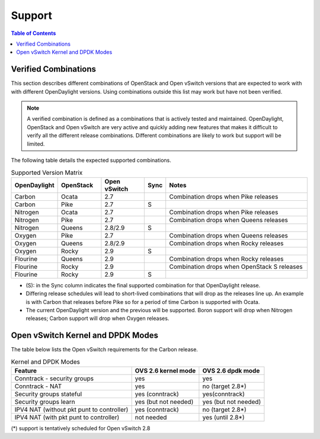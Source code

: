 Support
=======
.. contents:: Table of Contents
   :depth: 2

Verified Combinations
----------------------
This section describes different combinations of OpenStack and Open vSwitch
versions that are expected to work with with different OpenDaylight versions.
Using combinations outside this list may work but have not been verified.

.. note::
   A verified combination is defined as a combinations that is actively tested
   and maintained. OpenDaylight, OpenStack and Open vSwitch are very active and
   quickly adding new features that makes it difficult to verify all the different
   release combinations. Different combinations are likely to work but support will be
   limited.

The following table details the expected supported combinations.

.. csv-table:: Supported Version Matrix
   :header: OpenDaylight, OpenStack, Open vSwitch, Sync, Notes
   :widths: 12, 12, 12, 5, 40

   Carbon, Ocata, 2.7,, "Combination drops when Pike releases"
   Carbon, Pike, 2.7, S,
   Nitrogen, Ocata, 2.7,, "Combination drops when Pike releases"
   Nitrogen, Pike, 2.7,,"Combination drops when Queens releases"
   Nitrogen, Queens, 2.8/2.9, S,
   Oxygen, Pike, 2.7,,"Combination drops when Queens releases"
   Oxygen, Queens, 2.8/2.9,, "Combination drops when Rocky releases"
   Oxygen, Rocky, 2.9, S,
   Flourine, Queens, 2.9,, "Combination drops when Rocky releases"
   Flourine, Rocky, 2.9,, "Combination drops when OpenStack S releases"
   Flourine, Rocky, 2.9, S,

* (S): in the Sync column indicates the final supported combination for that
  OpenDaylight release.
* Differing release schedules will lead to short-lived combinations that will
  drop as the releases line up. An example is with Carbon that releases
  before Pike so for a period of time Carbon is supported with Ocata.
* The current OpenDaylight version and the previous will be supported.
  Boron support will drop when Nitrogen releases; Carbon support will drop
  when Oxygen releases.

Open vSwitch Kernel and DPDK Modes
----------------------------------
The table below lists the Open vSwitch requirements for the Carbon release.

.. csv-table:: Kernel and DPDK Modes
   :header: "Feature", "OVS 2.6 kernel mode", "OVS 2.6 dpdk mode"

   Conntrack - security groups, yes, yes
   Conntrack - NAT, yes, no (target 2.8*)
   Security groups stateful, yes (conntrack), yes(conntrack)
   Security groups learn, yes (but not needed), yes (but not needed)
   IPV4 NAT (without pkt punt to controller), yes (conntrack), no (target 2.8*)
   IPV4 NAT (with pkt punt to controller), not needed, yes (until 2.8*)

(*) support is tentatively scheduled for Open vSwitch 2.8
